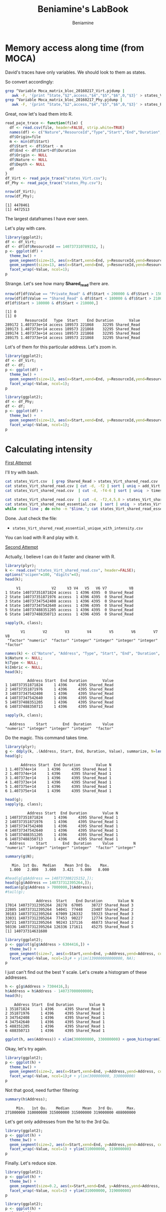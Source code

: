 #+TITLE: Beniamine's LabBook
#+AUTHOR: Beniamine
#+LATEX_HEADER: \usepackage[margin=2cm,a4paper]{geometry}
#+STARTUP: overview indent
#+TAGS: Lucas(L) Alef(A) noexport(n) deprecated(d)
#+EXPORT_SELECT_TAGS: export
#+EXPORT_EXCLUDE_TAGS: noexport
#+SEQ_TODO: TODO(t!) STARTED(s!) WAITING(w!) | DONE(d!) CANCELLED(c!) DEFERRED(f!)

* Memory access along time (from MOCA)

David's traces have only variables. We should look to them as states.

So convert accordingly:

#+begin_src bash :results output :session :exports both
grep ^Variable Moca_matrix_bloc_20160217_Virt.pjdump | 
   awk -F, '{print "State,"$2",access,"$4","$5","$6",0,"$3}' > states_Virt.csv
grep ^Variable Moca_matrix_bloc_20160217_Phy.pjdump | 
   awk -F, '{print "State,"$2",access,"$4","$5","$6",0,"$3}' > states_Phy.csv
#+END_SRC

#+RESULTS:

Great, now let's load them into R.

#+begin_src R :results output :session :exports both
read_paje_trace <- function(file) {
  df <- read.csv(file, header=FALSE, strip.white=TRUE)
  names(df) <- c("Nature","ResourceId","Type","Start","End","Duration", "Depth", "Value")
  df$Origin=file
  m <- min(df$Start)
  df$Start <- df$Start - m
  df$End <- df$Start+df$Duration
  df$Origin <- NULL
  df$Nature <- NULL
  df$Depth <- NULL
  df
}
df_Virt <- read_paje_trace("states_Virt.csv");
df_Phy <- read_paje_trace("states_Phy.csv");
#+end_src

#+RESULTS:

#+begin_src R :results output :session :exports both
nrow(df_Virt);
nrow(df_Phy);
#+end_src

#+RESULTS:
: [1] 4478461
: [1] 4472513

The largest dataframes I have ever seen.

Let's play with care.

#+begin_src R :results output graphics :file (org-babel-temp-file "figure" ".png") :exports both :width 600 :height 400 :session
library(ggplot2);
df <- df_Virt;
df <- df[df$ResourceId == 140737310789152, ];
p <- ggplot(df) +
  theme_bw() +
  geom_segment(size=15, aes(x=Start,xend=End, y=ResourceId,yend=ResourceId), color="black") +
  geom_segment(size=13, aes(x=Start,xend=End, y=ResourceId,yend=ResourceId, color=Value)) +
  facet_wrap(~Value, ncol=1);
p
#+end_src

#+RESULTS:
[[file:/tmp/babel-9357QOL/figure9357w0Z.png]]


Strange. Let's see how many *Shared_read* there are.

#+begin_src R :results output :session :exports both
nrow(df[df$Value == "Private_Read" & df$Start < 200000 & df$Start > 150000,]);
nrow(df[df$Value == "Shared_Read" & df$Start < 180000 & df$Start > 210000,]);
df[df$Start > 180000 & df$Start < 210000,]
#+end_src

#+RESULTS:
: [1] 0
: [1] 0
:          ResourceId   Type  Start    End Duration       Value
: 289172 1.407373e+14 access 189573 221868    32295 Shared_Read
: 289173 1.407373e+14 access 189573 221868    32295 Shared_Read
: 289174 1.407373e+14 access 189573 221868    32295 Shared_Read
: 289175 1.407373e+14 access 189573 221868    32295 Shared_Read

Lot's of them for this particular address. Let's zoom in.

#+begin_src R :results output graphics :file img/virt_first_try_2.png :exports both :width 600 :height 400 :session
library(ggplot2);
df <- df_Virt;
df <- df;
p <- ggplot(df) +
  theme_bw() +
  geom_segment(size=13, aes(x=Start,xend=End, y=ResourceId,yend=ResourceId, color=Value), alpha=.4) +
  facet_wrap(~Value, ncol=1);
p
#+end_src

#+RESULTS:
[[file:img/first_try_2.png]]



#+begin_src R :results output graphics :file img/phy_first_try_1.png :exports both :width 600 :height 400 :session
library(ggplot2);
df <- df_Phy;
df <- df;
p <- ggplot(df) +
  theme_bw() +
  geom_segment(size=13, aes(x=Start,xend=End, y=ResourceId,yend=ResourceId, color=Value), alpha=.4) +
  facet_wrap(~Value, ncol=1);
p
#+end_src

#+RESULTS:
[[file:img/phy_first_try_1.png]]



* Calculating intensity

_First Attempt_

I'll try with bash.

#+begin_src bash :results output :session :exports both
cat states_Virt.csv  | grep Shared_Read > states_Virt_shared_read.csv
cat states_Virt_shared_read.csv | cut -d, -f2 | sort | uniq > add_Virt
cat states_Virt_shared_read.csv  | cut -d, -f4-6 | sort | uniq  > timeslices

cat states_Virt_shared_read.csv  | cut -d, -f2,4,5,8 > states_Virt_shared_read_essential.csv
cat states_Virt_shared_read_essential.csv  | sort | uniq  > states_Virt_shared_read_essential_unique.csv
while read line ; do echo -n "$line,"; cat states_Virt_shared_read_essential.csv | grep "$line" | wc -l; done < states_Virt_shared_read_essential_unique.csv > states_Virt_shared_read_essential_unique_with_intensity.csv
#+end_src

Done. Just check the file:
+ =states_Virt_shared_read_essential_unique_with_intensity.csv=
You can load with R and play with it.

_Second Attempt_

Actually, I believe I can do it faster and cleaner with R.

#+begin_src R :results output :session :exports both
library(plyr);
k <- read.csv("states_Virt_shared_read.csv", header=FALSE);
options("scipen"=100, "digits"=4);
head(k);
#+end_src

#+RESULTS:
:      V1              V2     V3 V4   V5   V6 V7          V8
: 1 State 140737351871824 access  1 4396 4395  0 Shared_Read
: 2 State 140737351871976 access  1 4396 4395  0 Shared_Read
: 3 State 140737347542408 access  1 4396 4395  0 Shared_Read
: 4 State 140737347542640 access  1 4396 4395  0 Shared_Read
: 5 State 140737488351205 access  1 4396 4395  0 Shared_Read
: 6 State 140737488350713 access  1 4396 4395  0 Shared_Read

#+begin_src R :results output :session :exports both
sapply(k, class);
#+end_src

#+RESULTS:
:        V1        V2        V3        V4        V5        V6        V7        V8 
:  "factor" "numeric"  "factor" "integer" "integer" "integer" "integer"  "factor"

#+begin_src R :results output :session :exports both
names(k) <- c("Nature", "Address", "Type", "Start", "End", "Duration", "Imbric", "Value");
k$Nature <- NULL;
k$Type <- NULL;
k$Imbric <- NULL;
head(k);
#+end_src

#+RESULTS:
:           Address Start  End Duration       Value
: 1 140737351871824     1 4396     4395 Shared_Read
: 2 140737351871976     1 4396     4395 Shared_Read
: 3 140737347542408     1 4396     4395 Shared_Read
: 4 140737347542640     1 4396     4395 Shared_Read
: 5 140737488351205     1 4396     4395 Shared_Read
: 6 140737488350713     1 4396     4395 Shared_Read

#+begin_src R :results output :session :exports both
sapply(k, class);
#+end_src

#+RESULTS:
:   Address     Start       End  Duration     Value 
: "numeric" "integer" "integer" "integer"  "factor"

Do the magic. This command takes time.

#+begin_src R :results output :session :exports both
library(plyr);
g <- ddply(k, .(Address, Start, End, Duration, Value), summarize, N=length(Value));
head(g);
#+end_src

#+RESULTS:
:        Address Start  End Duration       Value N
: 1 1.407374e+14     1 4396     4395 Shared_Read 1
: 2 1.407374e+14     1 4396     4395 Shared_Read 1
: 3 1.407373e+14     1 4396     4395 Shared_Read 1
: 4 1.407373e+14     1 4396     4395 Shared_Read 1
: 5 1.407375e+14     1 4396     4395 Shared_Read 1
: 6 1.407375e+14     1 4396     4395 Shared_Read 1

#+begin_src R :results output :session :exports both
head(g);
sapply(g, class);
#+end_src

#+RESULTS:
:           Address Start  End Duration       Value N
: 1 140737351871824     1 4396     4395 Shared_Read 1
: 2 140737351871976     1 4396     4395 Shared_Read 1
: 3 140737347542408     1 4396     4395 Shared_Read 1
: 4 140737347542640     1 4396     4395 Shared_Read 1
: 5 140737488351205     1 4396     4395 Shared_Read 1
: 6 140737488350713     1 4396     4395 Shared_Read 1
:   Address     Start       End  Duration     Value         N 
: "numeric" "integer" "integer" "integer"  "factor" "integer"

#+begin_src R :results output :session :exports both
summary(g$N);
#+end_src

#+RESULTS:
:    Min. 1st Qu.  Median    Mean 3rd Qu.    Max. 
:   1.000   2.000   3.000   3.421   5.000   8.000

#+begin_src R :results output :session :exports both
#head(g[g$Address == 140737308215152,]);
head(g[g$Address == 140737312395264,]);
median(g[g$Address > 7000000,]$Address);
#tail(g);
#+end_src

#+RESULTS:
:               Address  Start    End Duration       Value N
: 17014 140737312395264  28278  67005    38727 Shared_Read 3
: 22805 140737312395264  54041  77448    23407 Shared_Read 2
: 30183 140737312395264  67009 126332    59323 Shared_Read 3
: 33031 140737312395264  77453  90227    12774 Shared_Read 2
: 36721 140737312395264  90243 137116    46873 Shared_Read 2
: 50336 140737312395264 126336 171611    45275 Shared_Read 5
: [1] 140737314631680

#+begin_src R :results output graphics :file img/intensity_1_up.png :exports both :width 600 :height 400 :session
library(ggplot2);
p <- ggplot(g[g$Address > 6304416,]) +
  theme_bw() +
  geom_segment(size=7, aes(x=Start,xend=End, y=Address,yend=Address, color=N)) +
  facet_wrap(~Value, ncol=1);# + ylim(139000000000000, NA);
p
#+end_src

#+RESULTS:
[[file:img/intensity_1_up.png]]

I just can't find out the best Y scale. Let's create a histogram of
these addresses.

#+begin_src R :results output :session :exports both
h <- g[g$Address > 7304416,];
h$Address = h$Address - 140737000000000;
head(h);
#+end_src

#+RESULTS:
:     Address Start  End Duration       Value N
: 1 351871824     1 4396     4395 Shared_Read 1
: 2 351871976     1 4396     4395 Shared_Read 1
: 3 347542408     1 4396     4395 Shared_Read 1
: 4 347542640     1 4396     4395 Shared_Read 1
: 5 488351205     1 4396     4395 Shared_Read 1
: 6 488350713     1 4396     4395 Shared_Read 1

#+begin_src R :results output graphics :file img/address_histogram.png :exports both :width 600 :height 400 :session
ggplot(h, aes(Address)) + xlim(300000000, 330000000) + geom_histogram();
#+end_src

#+RESULTS:
[[file:img/address_histogram.png]]

Okay, let's try again.

#+begin_src R :results output graphics :file img/intensity_2.png :exports both :width 600 :height 400 :session
library(ggplot2);
p <- ggplot(h) +
  theme_bw() +
  geom_segment(size=2, aes(x=Start,xend=End, y=Address,yend=Address, color=N)) +
  facet_wrap(~Value, ncol=1);# + ylim(300000000, 330000000)
p
#+end_src

#+RESULTS:
[[file:img/intensity_2.png]]


Not that good, need further filtering:

#+begin_src R :results output :session :exports both
summary(h$Address);
#+end_src

#+RESULTS:
:      Min.   1st Qu.    Median      Mean   3rd Qu.      Max. 
: 271000000 310000000 315000000 315000000 319000000 488000000

Let's get only addresses from the 1st to the 3rd Qu.

#+begin_src R :results output graphics :file img/intensity_3.png :exports both :width 600 :height 400 :session
library(ggplot2);
p <- ggplot(h) +
  theme_bw() +
  geom_segment(size=2, aes(x=Start,xend=End, y=Address,yend=Address, color=N)) +
  facet_wrap(~Value, ncol=1) + ylim(310000000, 319000000)
p
#+end_src

#+RESULTS:
[[file:img/intensity_3.png]]

Finally. Let's reduce size.

#+begin_src R :results output graphics :file img/intensity_4.png :exports both :width 600 :height 800 :session
library(ggplot2);
p <- ggplot(h) +
  theme_bw() +
  geom_segment(size=0.2, aes(x=Start,xend=End, y=Address,yend=Address, color=N)) +
  facet_wrap(~Value, ncol=1) + ylim(310000000, 319000000)
p
#+end_src

#+RESULTS:
[[file:img/intensity_4.png]]


#+begin_src R :results output graphics :file img/intensity_5.png :exports both :width 600 :height 2000 :session
library(ggplot2);
p <- ggplot(h) +
  theme_bw() +
  geom_segment(size=0.2, aes(x=Start,xend=End, y=Address,yend=Address, color=N)) +
  facet_wrap(~Value, ncol=1) + ylim(310000000, 319000000)
p
#+end_src

#+RESULTS:
[[file:img/intensity_5.png]]

#+begin_src R :results output graphics :file img/intensity_6.png :exports both :width 600 :height 2000 :session
library(ggplot2);
p <- ggplot(h) +
  theme_bw() +
  geom_segment(size=0.5, aes(x=Start,xend=End, y=Address,yend=Address, color=N)) +
  facet_wrap(~Value, ncol=1) + ylim(310000000, 311000000)
p
#+end_src

#+RESULTS:
[[file:img/intensity_6.png]]

** Old Stuff                                                    :deprecated:

Let's make rows unique, since now we have the intensity.

#+begin_src R :results output :session :exports both
h <- unique(g);
#+end_src

#+RESULTS:

#+begin_src R :results output :session :exports both
head(h);
#+end_src

#+RESULTS:
:        Address Start  End Duration       Value N
: 1 1.407374e+14     1 4396     4395 Shared_Read 1
: 2 1.407374e+14     1 4396     4395 Shared_Read 1
: 3 1.407373e+14     1 4396     4395 Shared_Read 1
: 4 1.407373e+14     1 4396     4395 Shared_Read 1
: 5 1.407375e+14     1 4396     4395 Shared_Read 1
: 6 1.407375e+14     1 4396     4395 Shared_Read 1

#+begin_src R :results output graphics :file (org-babel-temp-file "figure" ".png") :exports both :width 600 :height 400 :session
ggplot(h, aes(x=Start, y=N)) + geom_point();
#+end_src

#+RESULTS:
[[file:/tmp/babel-9357QOL/figure9357x8U.png]]

